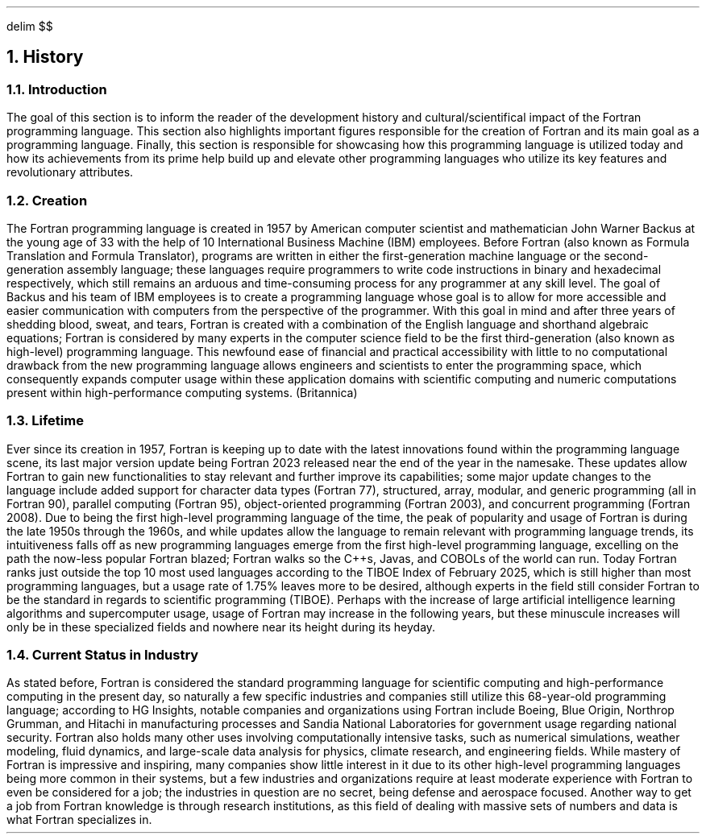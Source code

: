 .
.EQ
delim $$
.EN
.
.NH 1 2
History
.
.NH 2
Introduction
.
.PP
The goal of this section is to inform the reader of the
development history and cultural/scientifical impact of the Fortran programming language.
This section also highlights important figures responsible
for the creation of Fortran and its main goal as a programming language.
Finally,
this section is responsible for showcasing how this programming language
is utilized today and how its achievements from its
prime help build up and elevate other programming languages
who utilize its key features and revolutionary attributes.
.
.NH 2
Creation
.
.PP
The Fortran programming language is created in 1957 by American computer scientist
and mathematician John Warner Backus at the young age of 33
with the help of 10 International Business Machine (IBM) employees.
Before Fortran (also known as Formula Translation and Formula Translator),
programs are written in either the first-generation machine language
or the second-generation assembly language;
these languages require programmers to
write code instructions in binary and hexadecimal respectively,
which still remains an arduous and
time-consuming process for any programmer at any skill level.
The goal of Backus and his team of IBM employees
is to create a programming language whose goal is to allow
for more accessible and easier communication with computers
from the perspective of the programmer.
With this goal in mind and after three years of shedding blood,
sweat,
and tears,
Fortran is created with a combination
of the English language
and shorthand algebraic equations;
Fortran is considered by many experts in the computer science field
to be the first third-generation
(also known as high-level)
programming language.
This newfound ease of financial and practical accessibility
with little to no computational drawback from the new programming language
allows engineers and scientists to enter the programming space,
which consequently expands computer usage within
these application domains with scientific computing
and numeric computations present within high-performance computing systems. (Britannica)
.
.NH 2
Lifetime
.
.PP
Ever since its creation in 1957,
Fortran is keeping up to date with the latest innovations
found within the programming language scene,
its last major version update being Fortran 2023
released near the end of the year in the namesake.
These updates allow Fortran to gain new functionalities
to stay relevant and further improve its capabilities;
some major update changes to the language
include added support for character data types (Fortran 77),
structured,
array,
modular,
and generic programming (all in Fortran 90),
parallel computing (Fortran 95),
object-oriented programming (Fortran 2003),
and concurrent programming (Fortran 2008).
Due to being the first high-level programming language of the time,
the peak of popularity and usage of Fortran is during the late 1950s
through the 1960s,
and while updates allow the language to remain relevant with programming language trends,
its intuitiveness falls off as new programming languages
emerge from the first high-level programming language,
excelling on the path the now-less popular Fortran blazed;
Fortran walks so the C++s,
Javas,
and COBOLs of the world can run.
Today Fortran ranks just outside the top 10 most used languages
according to the TIBOE Index of February 2025,
which is still higher than most programming languages,
but a usage rate of 1.75% leaves more to be desired,
although experts in the field still consider Fortran
to be the standard in regards to scientific programming (TIBOE).
Perhaps with the increase of large artificial intelligence learning algorithms
and supercomputer usage,
usage of Fortran may increase in the following years,
but these minuscule increases will only be in these specialized fields
and nowhere near its height during its heyday.
.
.NH 2
Current Status in Industry
.
.PP
As stated before,
Fortran is considered the standard programming language
for scientific computing and high-performance computing in the present day,
so naturally a few specific industries and companies still utilize
this 68-year-old programming language;
according to HG Insights,
notable companies and organizations using Fortran include Boeing,
Blue Origin,
Northrop Grumman,
and Hitachi in manufacturing processes
and Sandia National Laboratories for government usage regarding national security.
Fortran also holds many other uses involving computationally intensive tasks,
such as numerical simulations,
weather modeling,
fluid dynamics,
and large-scale data analysis for physics,
climate research,
and engineering fields.
While mastery of Fortran is impressive and inspiring,
many companies show little interest in it
due to its other high-level programming languages being more common in their systems,
but a few industries and organizations require at least moderate experience
with Fortran to even be considered for a job;
the industries in question are no secret,
being defense and aerospace focused.
Another way to get a job from Fortran knowledge is through research institutions,
as this field of dealing with massive sets of numbers and data is what Fortran specializes in.
.
.

